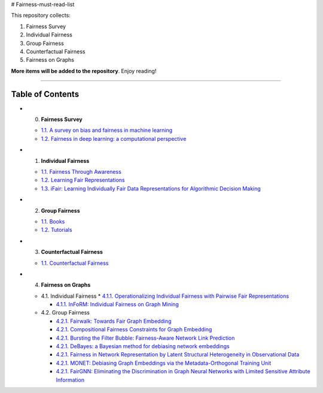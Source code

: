 # Fairness-must-read-list

This repository collects:

#. Fairness Survey
#. Individual Fairness
#. Group Fairness
#. Counterfactual Fairness
#. Fairness on Graphs


**More items will be added to the repository**.
Enjoy reading!

----

Table of Contents
-----------------

* 0. **Fairness Survey**

  * `1.1. A survey on bias and fairness in machine learning <https://arxiv.org/pdf/1908.09635>`_
  * `1.2. Fairness in deep learning: a computational perspective <https://arxiv.org/pdf/1908.08843>`_
  
  

* 1. **Individual Fairness**

  * `1.1. Fairness Through Awareness <https://arxiv.org/pdf/1104.3913>`_
  * `1.2. Learning Fair Representations <http://www.jmlr.org/proceedings/papers/v28/zemel13.pdf>`_
  * `1.3. iFair: Learning Individually Fair Data Representations for Algorithmic Decision Making <https://arxiv.org/pdf/1806.01059>`_


* 2. **Group Fairness**

  * `1.1. Books <#11-books>`_
  * `1.2. Tutorials <#12-tutorials>`_


* 3. **Counterfactual Fairness**

  * `1.1. Counterfactual Fairness <http://papers.nips.cc/paper/6995-counterfactual-fairness.pdf>`_
  
  
* 4. **Fairness on Graphs**

  * 4.1. Individual Fairness
    * `4.1.1. Operationalizing Individual Fairness with Pairwise Fair Representations <https://arxiv.org/pdf/1907.01439>`_
    
    * `4.1.1. InFoRM: Individual Fairness on Graph Mining <https://dl.acm.org/doi/abs/10.1145/3394486.3403080>`_

    
  * 4.2. Group Fairness
  
    * `4.2.1. Fairwalk: Towards Fair Graph Embedding <https://yangzhangalmo.github.io/papers/IJCAI19.pdf>`_
    
    * `4.2.1. Compositional Fairness Constraints for Graph Embedding <https://arxiv.org/pdf/1905.10674>`_
    
    * `4.2.1. Bursting the Filter Bubble: Fairness-Aware Network Link Prediction <https://www.aaai.org/ojs/index.php/AAAI/article/view/5429/5285>`_
    
    * `4.2.1. DeBayes: a Bayesian method for debiasing network embeddings <https://arxiv.org/pdf/2002.11442>`_
    
    * `4.2.1. Fairness in Network Representation by Latent Structural Heterogeneity in Observational Data <http://wwwis.win.tue.nl/~wouter/Publ/C21-MLSD.pdf>`_
    
    * `4.2.1. MONET: Debiasing Graph Embeddings via the Metadata-Orthogonal Training Unit <https://arxiv.org/pdf/1909.11793>`_
    
    * `4.2.1. FairGNN: Eliminating the Discrimination in Graph Neural Networks with Limited Sensitive Attribute Information <https://arxiv.org/pdf/2009.01454>`_
    
  
  

  
  
  
  

  
  
  
  
  
  
  
  
  
  
  
  
  

